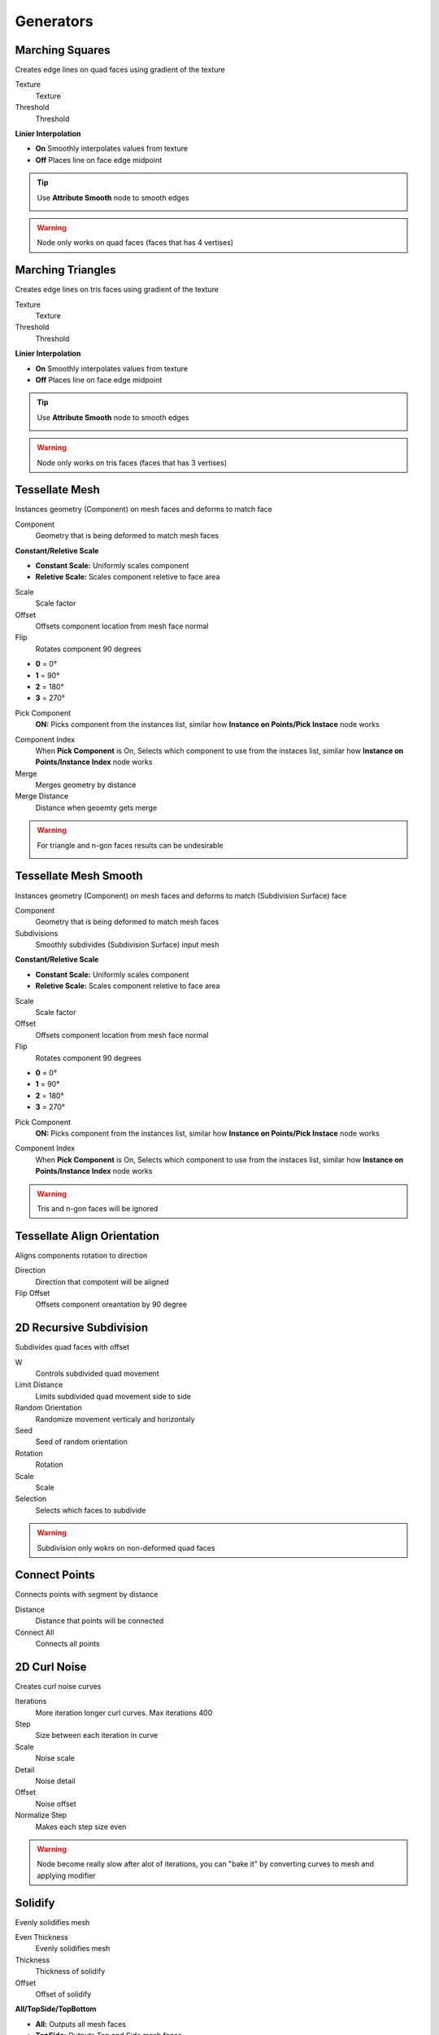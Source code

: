 Generators
===================================

************************************************************
Marching Squares
************************************************************

Creates edge lines on quad faces using gradient of the texture

.. image:: images/marching_squares.PNG
.. image:: images/marching_squares_img.png
.. image:: images/marching_squares1.png
.. image:: images/marching_squares2.png
.. image:: images/marching_squares3.PNG

Texture
  Texture 
  
Threshold
  Threshold
  
**Linier Interpolation**
  
- **On**  Smoothly interpolates values from texture
- **Off**  Places line on face edge midpoint

.. tip::
    Use **Attribute Smooth** node to smooth edges
    
    .. image:: images/marching_squares_tip.png
    
    .. image:: images/marching_squares_tip1.png
    
.. warning::
    Node only works on quad faces (faces that has 4 vertises)



************************************************************
Marching Triangles
************************************************************

Creates edge lines on tris faces using gradient of the texture

.. image:: images/marching_triangles.PNG
.. image:: images/marching_triangles_s1.png

Texture
  Texture 
  
Threshold
  Threshold
  
**Linier Interpolation**
  
- **On**  Smoothly interpolates values from texture
- **Off**  Places line on face edge midpoint

.. tip::
    Use **Attribute Smooth** node to smooth edges
    
    .. image:: images/marching_squares_tip.png
    
    .. image:: images/marching_squares_tip1.png
    
.. warning::
    Node only works on tris faces (faces that has 3 vertises)



************************************************************
Tessellate Mesh
************************************************************

Instances geometry (Component) on mesh faces and deforms to match face

.. image:: images/tessellate_mesh.PNG
.. image:: images/tessellate_mesh2.jpeg

Component
  Geometry that is being deformed to match mesh faces
  
**Constant/Reletive Scale**

- **Constant Scale:** Uniformly scales component
- **Reletive Scale:**  Scales component reletive to face area

Scale
  Scale factor
  
Offset
  Offsets component location from mesh face normal
  
Flip
  Rotates component 90 degrees 
  
- **0** = 0°   
- **1** = 90° 
- **2** = 180° 
- **3** = 270° 
  
Pick Component
  **ON:** Picks component from the instances list, similar how **Instance on Points/Pick Instace** node works   
  
.. image:: images/tessellate_mesh_pick.PNG

Component Index
  When **Pick Component** is On, Selects which component to use from the instaces list, similar how **Instance on Points/Instance Index** node works  
  
Merge
  Merges geometry by distance
  
Merge Distance
  Distance when geoemty gets merge
  
.. warning::
    For triangle and n-gon faces results can be undesirable
    
    .. image:: images/tessellate_mesh_warn.PNG

    

************************************************************
Tessellate Mesh Smooth
************************************************************

Instances geometry (Component) on mesh faces and deforms to match (Subdivision Surface) face

.. image:: images/tessellate_mesh_smooth.PNG
.. image:: images/tessellate_mesh_smooth2.PNG

Component
  Geometry that is being deformed to match mesh faces
  
Subdivisions
  Smoothly subdivides (Subdivision Surface) input mesh 
  
.. image:: images/tessellate_mesh_smooth_sub.PNG
  
**Constant/Reletive Scale**

- **Constant Scale:** Uniformly scales component
- **Reletive Scale:**  Scales component reletive to face area

Scale
  Scale factor
  
Offset
  Offsets component location from mesh face normal
  
Flip
  Rotates component 90 degrees 
  
- **0** = 0°   
- **1** = 90° 
- **2** = 180° 
- **3** = 270° 
  
Pick Component
  **ON:** Picks component from the instances list, similar how **Instance on Points/Pick Instace** node works   
  
.. image:: images/tessellate_mesh_pick.PNG

Component Index
  When **Pick Component** is On, Selects which component to use from the instaces list, similar how **Instance on Points/Instance Index** node works  
    
.. warning::
    Tris and n-gon faces will be ignored 
    


************************************************************
Tessellate Align Orientation
************************************************************

Aligns components rotation to direction

.. image:: images/tesali.png

Direction
  Direction that compotent will be aligned
  
Flip Offset
  Offsets component oreantation by 90 degree 
  

************************************************************
2D Recursive Subdivision
************************************************************

Subdivides quad faces with offset

.. image:: images/2drec.PNG
.. image:: images/2drec2.PNG
.. image:: images/2drec3.PNG
.. image:: images/2drec.gif

W
  Controls subdivided quad movement 

Limit Distance
  Limits subdivided quad movement side to side
  
Random Orientation
  Randomize movement verticaly and horizontaly  
  
Seed
  Seed of random orientation
  
Rotation
  Rotation
  
Scale
  Scale
  
Selection
  Selects which faces to subdivide 
    
.. warning::
    Subdivision only wokrs on non-deformed quad faces
    


************************************************************
Connect Points
************************************************************

Connects points with segment by distance

.. image:: images/c_points.PNG 
  
Distance
  Distance that points will be connected
  
Connect All
  Connects all points



************************************************************
2D Curl Noise
************************************************************

Creates curl noise curves

.. image:: images/2d_curl.jpeg   
  
Iterations
  More iteration longer curl curves. Max iterations 400
  
Step
  Size between each iteration in curve
  
Scale
  Noise scale
  
Detail
  Noise detail
  
Offset
  Noise offset
  
Normalize Step
  Makes each step size even
  
.. warning::
    Node become really slow after alot of iterations, you can "bake it" by converting curves to mesh and applying modifier  
  
  
  
************************************************************
Solidify
************************************************************

Evenly solidifies mesh

.. image:: images/solidify.jpeg  
  
Even Thickness
  Evenly solidifies mesh
  
Thickness
  Thickness of solidify
  
Offset
  Offset of solidify
  
**All/TopSide/TopBottom**

- **All:** Outputs all mesh faces
- **TopSide:** Outputs Top and Side mesh faces
- **TopBottom:** Outputs Top and Bottom mesh faces

Individual
  Solidified individual faces
  
Selection
  Selection of the faces that will be solified

Top
  Selection of the top solified faces

Side
  Selection of the side solified faces

Bottom
  Selection of the bottom solified faces



************************************************************
Inset Faces
************************************************************

Insets mesh faces

.. image:: images/inset_face.PNG

Offset
  Offset of the inset
  
Depth
  Push inseted faces from face normal
  
Reletive Offset
  Offsets inseted faces reletive to face area
  
Selection
  Selection of the face inset



************************************************************
Edge Offset
************************************************************

Evenly offsets, extrudes or dublicates selected edges

.. image:: images/edge_offset.jpeg

**Offset/Extrude/Dublicate**

- **Offset** Offsets edges
- **Extrude** Extrude edges  
- **Dublicate** Dublicates edges  
  
Distance
  Distance of the offset
  
Angle
  Rotates offset around the selected edge
  
Offset
  Offset of the offseted and original edges
  
Axis/Normal
  Direction that edges will be offseted
  
- **Axis** Uses Axis vector input for offset direction
- **Normal** Uses face normals directions

Axis
  Direction of the offset
  
Selection
  Selects what edges to offset



************************************************************
Array
************************************************************

Creates array of the geometry

.. image:: images/array.PNG

Count
  Amount that geometry will duplicated
  
**Constant Offset**

- **Off:** Offsets geometry from its bonding box
- **On:** Offsets geometry from its center

Translation
  Offsets array
  
Rotation
  Rotates geometry



************************************************************
Circular Array
************************************************************

Creates array of the geometry on a circle

.. image:: images/c_array.PNG

Count
  Amount that geometry will duplicated on a circle
  
Radius
  Radius of the circle
  
Circle Rotation
  Rotates circle
  
Rotation
  Rotates geometry orientation
  
Scale
  Scale of the geometry
  
Pick Instance
  Picks instaces from the instances list or collection

.. image:: images/array_p.PNG

Instance Index
  Index of the instances list
  
  
************************************************************
Mesh to Ascii
************************************************************

Creates Ascii representation of geometry inside camera

.. image:: images/m_t_a.jpeg
.. image:: images/m_t_a.gif

Mesh
  Mesh that will be projected as Ascii

Camera
  Camera that Ascii will be projected from

Focal Lenth
  Camera focal lenth
  
Sensor Size
  Camera censor size
  
Scene Res X
  Scene X resoliution
   
Scene Res Y
  Scene Y resoliution
  
Grid Resoliution
  Resoliution of the Ascii grid
  
Grid offset
  Grid offset inside camera
  
Contrast Min
  Min contrast of the mesh normals dot product

Contrast Max
  Max contrast of the mesh normals dot product

Light Direction
  Gradient direction
  
Ascii
  Ascii characters that used for gradient values. Black/empty is space " " 



************************************************************
Image to Ascii
************************************************************

Creates Ascii from image

.. image:: images/i_t_ac.jpeg

Image
  Image input
  
Resoliution
  Grid resolution of Ascii
  
Img Res X
  Input image X resolution

Img Res Y
  Input image Y resolution

Contrast Min
  Min contrast of the image values

Contrast Max
  Max contrast of the image values

Ascii
  Ascii characters that used for gradient values. Black/empty is space " " 
  
Frame
  Frame of the image input
  
Color Attribute
  Creates color attribute from image colors









